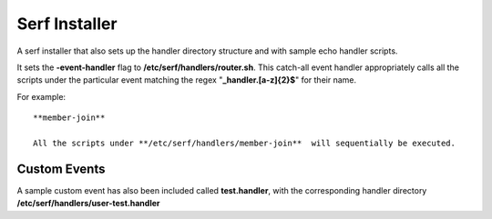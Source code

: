==============
Serf Installer
==============
A serf installer that also sets up the handler directory structure and with sample echo handler scripts.

It sets the **-event-handler** flag to **/etc/serf/handlers/router.sh**.  This catch-all event handler appropriately calls all the scripts under the particular event matching the regex "**_handler\.[a-z]{2}$**" for their name.

For example::

	**member-join**

	All the scripts under **/etc/serf/handlers/member-join**  will sequentially be executed.

Custom Events
-------------
A sample custom event has also been included called **test.handler**, with the corresponding handler directory **/etc/serf/handlers/user-test.handler**